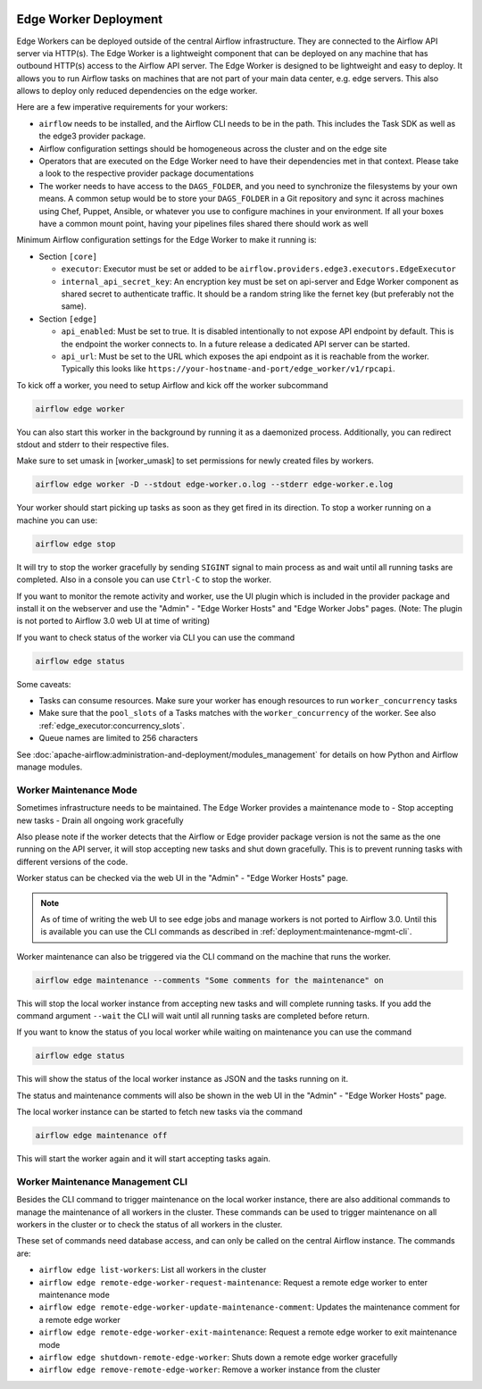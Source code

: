  .. Licensed to the Apache Software Foundation (ASF) under one
    or more contributor license agreements.  See the NOTICE file
    distributed with this work for additional information
    regarding copyright ownership.  The ASF licenses this file
    to you under the Apache License, Version 2.0 (the
    "License"); you may not use this file except in compliance
    with the License.  You may obtain a copy of the License at

 ..   http://www.apache.org/licenses/LICENSE-2.0

 .. Unless required by applicable law or agreed to in writing,
    software distributed under the License is distributed on an
    "AS IS" BASIS, WITHOUT WARRANTIES OR CONDITIONS OF ANY
    KIND, either express or implied.  See the License for the
    specific language governing permissions and limitations
    under the License.

Edge Worker Deployment
======================

Edge Workers can be deployed outside of the central Airflow infrastructure. They
are connected to the Airflow API server via HTTP(s). The Edge Worker is a
lightweight component that can be deployed on any machine that has outbound
HTTP(s) access to the Airflow API server. The Edge Worker is designed to be
lightweight and easy to deploy. It allows you to run Airflow tasks on machines
that are not part of your main data center, e.g. edge servers. This also allows to
deploy only reduced dependencies on the edge worker.

Here are a few imperative requirements for your workers:

- ``airflow`` needs to be installed, and the Airflow CLI needs to be in the path. This includes
  the Task SDK as well as the edge3 provider package.
- Airflow configuration settings should be homogeneous across the cluster and on the edge site
- Operators that are executed on the Edge Worker need to have their dependencies
  met in that context. Please take a look to the respective provider package
  documentations
- The worker needs to have access to the ``DAGS_FOLDER``, and you need to
  synchronize the filesystems by your own means. A common setup would be to
  store your ``DAGS_FOLDER`` in a Git repository and sync it across machines using
  Chef, Puppet, Ansible, or whatever you use to configure machines in your
  environment. If all your boxes have a common mount point, having your
  pipelines files shared there should work as well


Minimum Airflow configuration settings for the Edge Worker to make it running is:

- Section ``[core]``

  - ``executor``: Executor must be set or added to be ``airflow.providers.edge3.executors.EdgeExecutor``
  - ``internal_api_secret_key``: An encryption key must be set on api-server and Edge Worker component as
    shared secret to authenticate traffic. It should be a random string like the fernet key
    (but preferably not the same).

- Section ``[edge]``

  - ``api_enabled``: Must be set to true. It is disabled intentionally to not expose
    API endpoint by default. This is the endpoint the worker connects to.
    In a future release a dedicated API server can be started.
  - ``api_url``: Must be set to the URL which exposes the api endpoint as it is reachable from the
    worker. Typically this looks like ``https://your-hostname-and-port/edge_worker/v1/rpcapi``.

To kick off a worker, you need to setup Airflow and kick off the worker
subcommand

.. code-block:: bash

    airflow edge worker

You can also start this worker in the background by running
it as a daemonized process. Additionally, you can redirect stdout
and stderr to their respective files.

Make sure to set umask in [worker_umask] to set permissions
for newly created files by workers.

.. code-block:: bash

    airflow edge worker -D --stdout edge-worker.o.log --stderr edge-worker.e.log


Your worker should start picking up tasks as soon as they get fired in
its direction. To stop a worker running on a machine you can use:

.. code-block:: bash

    airflow edge stop

It will try to stop the worker gracefully by sending ``SIGINT`` signal to main
process as and wait until all running tasks are completed. Also in a console you can use
``Ctrl-C`` to stop the worker.

If you want to monitor the remote activity and worker, use the UI plugin which
is included in the provider package and install it on the webserver and use the
"Admin" - "Edge Worker Hosts" and "Edge Worker Jobs" pages.
(Note: The plugin is not ported to Airflow 3.0 web UI at time of writing)

If you want to check status of the worker via CLI you can use the command

.. code-block:: bash

    airflow edge status

Some caveats:

- Tasks can consume resources. Make sure your worker has enough resources to run ``worker_concurrency`` tasks
- Make sure that the ``pool_slots`` of a Tasks matches with the ``worker_concurrency`` of the worker.
  See also :ref:`edge_executor:concurrency_slots`.
- Queue names are limited to 256 characters

See :doc:`apache-airflow:administration-and-deployment/modules_management` for details on how Python and Airflow manage modules.

.. _deployment:maintenance:

Worker Maintenance Mode
-----------------------

Sometimes infrastructure needs to be maintained. The Edge Worker provides a
maintenance mode to
- Stop accepting new tasks
- Drain all ongoing work gracefully

Also please note if the worker detects that the Airflow or Edge provider package version
is not the same as the one running on the API server, it will stop accepting new tasks and shut down gracefully.
This is to prevent running tasks with different versions of the code.

Worker status can be checked via the web UI in the "Admin" - "Edge Worker Hosts" page.

.. image:: img/worker_hosts.png

.. note::

    As of time of writing the web UI to see edge jobs and manage workers is not ported to Airflow 3.0.
    Until this is available you can use the CLI commands as described in :ref:`deployment:maintenance-mgmt-cli`.


Worker maintenance can also be triggered via the CLI command on the machine that runs the worker.

.. code-block:: bash

    airflow edge maintenance --comments "Some comments for the maintenance" on

This will stop the local worker instance from accepting new tasks and will complete running tasks.
If you add the command argument ``--wait`` the CLI will wait until all
running tasks are completed before return.

If you want to know the status of you local worker while waiting on maintenance you can
use the command

.. code-block:: bash

    airflow edge status

This will show the status of the local worker instance as JSON and the tasks running on it.

The status and maintenance comments will also be shown in the web UI
in the "Admin" - "Edge Worker Hosts" page.

.. image:: img/worker_maintenance.png

The local worker instance can be started to fetch new tasks via the command

.. code-block:: bash

    airflow edge maintenance off

This will start the worker again and it will start accepting tasks again.

.. _deployment:maintenance-mgmt-cli:

Worker Maintenance Management CLI
---------------------------------

Besides the CLI command to trigger maintenance on the local worker instance, there are also additional commands to
manage the maintenance of all workers in the cluster. These commands can be used to trigger maintenance
on all workers in the cluster or to check the status of all workers in the cluster.

These set of commands need database access, and can only be called on the central Airflow
instance. The commands are:

- ``airflow edge list-workers``: List all workers in the cluster
- ``airflow edge remote-edge-worker-request-maintenance``: Request a remote edge worker to enter maintenance mode
- ``airflow edge remote-edge-worker-update-maintenance-comment``: Updates the maintenance comment for a remote edge worker
- ``airflow edge remote-edge-worker-exit-maintenance``: Request a remote edge worker to exit maintenance mode
- ``airflow edge shutdown-remote-edge-worker``: Shuts down a remote edge worker gracefully
- ``airflow edge remove-remote-edge-worker``: Remove a worker instance from the cluster
